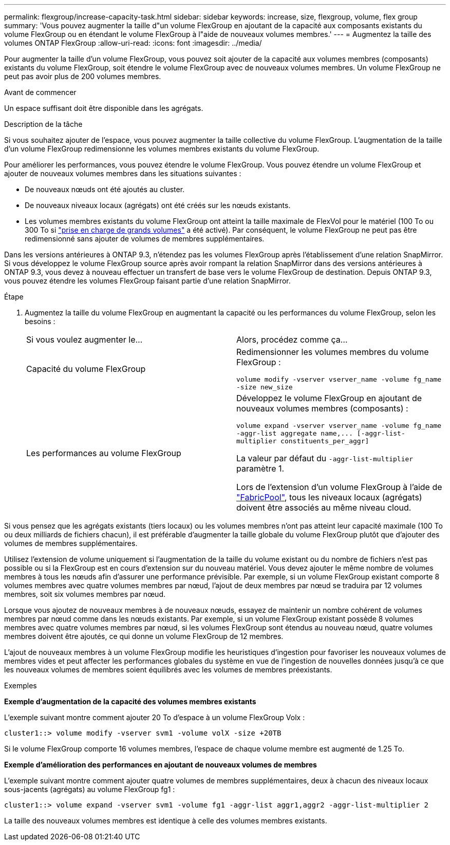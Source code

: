 ---
permalink: flexgroup/increase-capacity-task.html 
sidebar: sidebar 
keywords: increase, size, flexgroup, volume, flex group 
summary: 'Vous pouvez augmenter la taille d"un volume FlexGroup en ajoutant de la capacité aux composants existants du volume FlexGroup ou en étendant le volume FlexGroup à l"aide de nouveaux volumes membres.' 
---
= Augmentez la taille des volumes ONTAP FlexGroup
:allow-uri-read: 
:icons: font
:imagesdir: ../media/


[role="lead"]
Pour augmenter la taille d'un volume FlexGroup, vous pouvez soit ajouter de la capacité aux volumes membres (composants) existants du volume FlexGroup, soit étendre le volume FlexGroup avec de nouveaux volumes membres. Un volume FlexGroup ne peut pas avoir plus de 200 volumes membres.

.Avant de commencer
Un espace suffisant doit être disponible dans les agrégats.

.Description de la tâche
Si vous souhaitez ajouter de l'espace, vous pouvez augmenter la taille collective du volume FlexGroup. L'augmentation de la taille d'un volume FlexGroup redimensionne les volumes membres existants du volume FlexGroup.

Pour améliorer les performances, vous pouvez étendre le volume FlexGroup. Vous pouvez étendre un volume FlexGroup et ajouter de nouveaux volumes membres dans les situations suivantes :

* De nouveaux nœuds ont été ajoutés au cluster.
* De nouveaux niveaux locaux (agrégats) ont été créés sur les nœuds existants.
* Les volumes membres existants du volume FlexGroup ont atteint la taille maximale de FlexVol pour le matériel (100 To ou 300 To si link:../volumes/enable-large-vol-file-support-task.html["prise en charge de grands volumes"] a été activé). Par conséquent, le volume FlexGroup ne peut pas être redimensionné sans ajouter de volumes de membres supplémentaires.


Dans les versions antérieures à ONTAP 9.3, n'étendez pas les volumes FlexGroup après l'établissement d'une relation SnapMirror. Si vous développez le volume FlexGroup source après avoir rompant la relation SnapMirror dans des versions antérieures à ONTAP 9.3, vous devez à nouveau effectuer un transfert de base vers le volume FlexGroup de destination. Depuis ONTAP 9.3, vous pouvez étendre les volumes FlexGroup faisant partie d'une relation SnapMirror.

.Étape
. Augmentez la taille du volume FlexGroup en augmentant la capacité ou les performances du volume FlexGroup, selon les besoins :
+
|===


| Si vous voulez augmenter le... | Alors, procédez comme ça... 


 a| 
Capacité du volume FlexGroup
 a| 
Redimensionner les volumes membres du volume FlexGroup :

`volume modify -vserver vserver_name -volume fg_name -size new_size`



 a| 
Les performances au volume FlexGroup
 a| 
Développez le volume FlexGroup en ajoutant de nouveaux volumes membres (composants) :

`+volume expand -vserver vserver_name -volume fg_name -aggr-list aggregate name,... [-aggr-list-multiplier constituents_per_aggr]+`

La valeur par défaut du `-aggr-list-multiplier` paramètre 1.

Lors de l'extension d'un volume FlexGroup à l'aide de link:../fabricpool/index.html["FabricPool"], tous les niveaux locaux (agrégats) doivent être associés au même niveau cloud.

|===


Si vous pensez que les agrégats existants (tiers locaux) ou les volumes membres n'ont pas atteint leur capacité maximale (100 To ou deux milliards de fichiers chacun), il est préférable d'augmenter la taille globale du volume FlexGroup plutôt que d'ajouter des volumes de membres supplémentaires.

Utilisez l'extension de volume uniquement si l'augmentation de la taille du volume existant ou du nombre de fichiers n'est pas possible ou si la FlexGroup est en cours d'extension sur du nouveau matériel. Vous devez ajouter le même nombre de volumes membres à tous les nœuds afin d'assurer une performance prévisible. Par exemple, si un volume FlexGroup existant comporte 8 volumes membres avec quatre volumes membres par nœud, l'ajout de deux membres par nœud se traduira par 12 volumes membres, soit six volumes membres par nœud.

Lorsque vous ajoutez de nouveaux membres à de nouveaux nœuds, essayez de maintenir un nombre cohérent de volumes membres par nœud comme dans les nœuds existants. Par exemple, si un volume FlexGroup existant possède 8 volumes membres avec quatre volumes membres par nœud, si les volumes FlexGroup sont étendus au nouveau nœud, quatre volumes membres doivent être ajoutés, ce qui donne un volume FlexGroup de 12 membres.

L'ajout de nouveaux membres à un volume FlexGroup modifie les heuristiques d'ingestion pour favoriser les nouveaux volumes de membres vides et peut affecter les performances globales du système en vue de l'ingestion de nouvelles données jusqu'à ce que les nouveaux volumes de membres soient équilibrés avec les volumes de membres préexistants.

.Exemples
*Exemple d'augmentation de la capacité des volumes membres existants*

L'exemple suivant montre comment ajouter 20 To d'espace à un volume FlexGroup Volx :

[listing]
----
cluster1::> volume modify -vserver svm1 -volume volX -size +20TB
----
Si le volume FlexGroup comporte 16 volumes membres, l'espace de chaque volume membre est augmenté de 1.25 To.

*Exemple d'amélioration des performances en ajoutant de nouveaux volumes de membres*

L'exemple suivant montre comment ajouter quatre volumes de membres supplémentaires, deux à chacun des niveaux locaux sous-jacents (agrégats) au volume FlexGroup fg1 :

[listing]
----
cluster1::> volume expand -vserver svm1 -volume fg1 -aggr-list aggr1,aggr2 -aggr-list-multiplier 2
----
La taille des nouveaux volumes membres est identique à celle des volumes membres existants.

